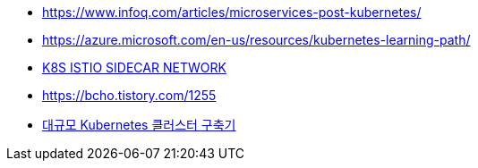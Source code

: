 * https://www.infoq.com/articles/microservices-post-kubernetes/
* https://azure.microsoft.com/en-us/resources/kubernetes-learning-path/
* https://www.bench87.com/content/53[K8S ISTIO SIDECAR NETWORK]
* https://bcho.tistory.com/1255
* https://engineering.linecorp.com/ko/blog/building-large-kubernetes-cluster/[대규모 Kubernetes 클러스터 구축기]
